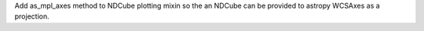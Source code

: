 Add as_mpl_axes method to NDCube plotting mixin so the an NDCube can be provided to astropy WCSAxes as a projection.
